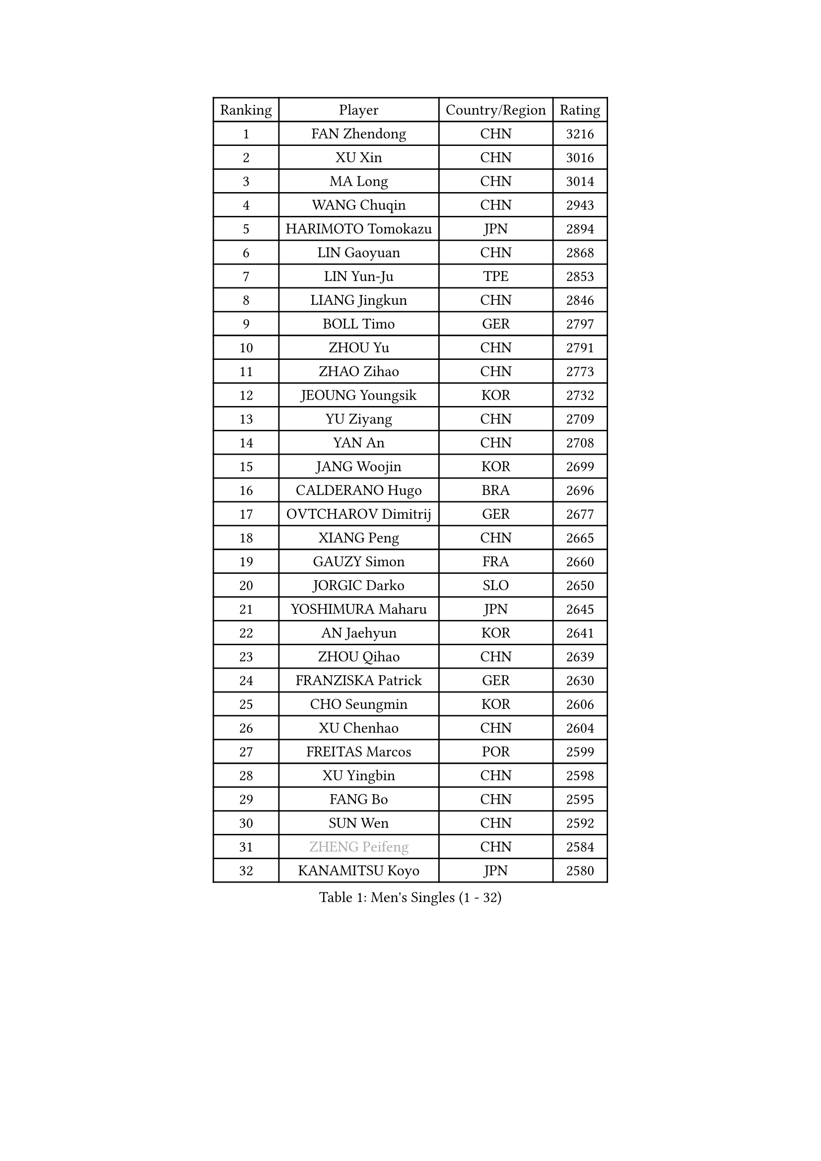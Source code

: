 
#set text(font: ("Courier New", "NSimSun"))
#figure(
  caption: "Men's Singles (1 - 32)",
    table(
      columns: 4,
      [Ranking], [Player], [Country/Region], [Rating],
      [1], [FAN Zhendong], [CHN], [3216],
      [2], [XU Xin], [CHN], [3016],
      [3], [MA Long], [CHN], [3014],
      [4], [WANG Chuqin], [CHN], [2943],
      [5], [HARIMOTO Tomokazu], [JPN], [2894],
      [6], [LIN Gaoyuan], [CHN], [2868],
      [7], [LIN Yun-Ju], [TPE], [2853],
      [8], [LIANG Jingkun], [CHN], [2846],
      [9], [BOLL Timo], [GER], [2797],
      [10], [ZHOU Yu], [CHN], [2791],
      [11], [ZHAO Zihao], [CHN], [2773],
      [12], [JEOUNG Youngsik], [KOR], [2732],
      [13], [YU Ziyang], [CHN], [2709],
      [14], [YAN An], [CHN], [2708],
      [15], [JANG Woojin], [KOR], [2699],
      [16], [CALDERANO Hugo], [BRA], [2696],
      [17], [OVTCHAROV Dimitrij], [GER], [2677],
      [18], [XIANG Peng], [CHN], [2665],
      [19], [GAUZY Simon], [FRA], [2660],
      [20], [JORGIC Darko], [SLO], [2650],
      [21], [YOSHIMURA Maharu], [JPN], [2645],
      [22], [AN Jaehyun], [KOR], [2641],
      [23], [ZHOU Qihao], [CHN], [2639],
      [24], [FRANZISKA Patrick], [GER], [2630],
      [25], [CHO Seungmin], [KOR], [2606],
      [26], [XU Chenhao], [CHN], [2604],
      [27], [FREITAS Marcos], [POR], [2599],
      [28], [XU Yingbin], [CHN], [2598],
      [29], [FANG Bo], [CHN], [2595],
      [30], [SUN Wen], [CHN], [2592],
      [31], [#text(gray, "ZHENG Peifeng")], [CHN], [2584],
      [32], [KANAMITSU Koyo], [JPN], [2580],
    )
  )#pagebreak()

#set text(font: ("Courier New", "NSimSun"))
#figure(
  caption: "Men's Singles (33 - 64)",
    table(
      columns: 4,
      [Ranking], [Player], [Country/Region], [Rating],
      [33], [LEBESSON Emmanuel], [FRA], [2579],
      [34], [UDA Yukiya], [JPN], [2578],
      [35], [LIU Dingshuo], [CHN], [2575],
      [36], [CHEN Chien-An], [TPE], [2575],
      [37], [MIZUTANI Jun], [JPN], [2572],
      [38], [NIWA Koki], [JPN], [2571],
      [39], [PITCHFORD Liam], [ENG], [2567],
      [40], [#text(gray, "MA Te")], [CHN], [2563],
      [41], [XU Haidong], [CHN], [2560],
      [42], [CHUANG Chih-Yuan], [TPE], [2558],
      [43], [XUE Fei], [CHN], [2558],
      [44], [PERSSON Jon], [SWE], [2553],
      [45], [#text(gray, "OSHIMA Yuya")], [JPN], [2551],
      [46], [MORIZONO Masataka], [JPN], [2545],
      [47], [FILUS Ruwen], [GER], [2545],
      [48], [OIKAWA Mizuki], [JPN], [2545],
      [49], [JIN Takuya], [JPN], [2543],
      [50], [ZHOU Kai], [CHN], [2533],
      [51], [#text(gray, "ZHU Linfeng")], [CHN], [2530],
      [52], [HIRANO Yuki], [JPN], [2529],
      [53], [WALTHER Ricardo], [GER], [2528],
      [54], [LEE Sang Su], [KOR], [2526],
      [55], [KARLSSON Kristian], [SWE], [2526],
      [56], [PUCAR Tomislav], [CRO], [2525],
      [57], [SHIBAEV Alexander], [RUS], [2517],
      [58], [FALCK Mattias], [SWE], [2512],
      [59], [WONG Chun Ting], [HKG], [2508],
      [60], [AKKUZU Can], [FRA], [2501],
      [61], [SAMSONOV Vladimir], [BLR], [2499],
      [62], [WEI Shihao], [CHN], [2497],
      [63], [WANG Eugene], [CAN], [2494],
      [64], [JHA Kanak], [USA], [2493],
    )
  )#pagebreak()

#set text(font: ("Courier New", "NSimSun"))
#figure(
  caption: "Men's Singles (65 - 96)",
    table(
      columns: 4,
      [Ranking], [Player], [Country/Region], [Rating],
      [65], [GNANASEKARAN Sathiyan], [IND], [2483],
      [66], [GROTH Jonathan], [DEN], [2479],
      [67], [GIONIS Panagiotis], [GRE], [2479],
      [68], [QIU Dang], [GER], [2474],
      [69], [ZHAI Yujia], [DEN], [2473],
      [70], [NIU Guankai], [CHN], [2464],
      [71], [KALLBERG Anton], [SWE], [2463],
      [72], [#text(gray, "GERELL Par")], [SWE], [2462],
      [73], [DYJAS Jakub], [POL], [2461],
      [74], [PARK Ganghyeon], [KOR], [2459],
      [75], [DUDA Benedikt], [GER], [2459],
      [76], [ARUNA Quadri], [NGR], [2459],
      [77], [APOLONIA Tiago], [POR], [2459],
      [78], [MOREGARD Truls], [SWE], [2458],
      [79], [#text(gray, "TAKAKIWA Taku")], [JPN], [2457],
      [80], [UEDA Jin], [JPN], [2453],
      [81], [LIM Jonghoon], [KOR], [2449],
      [82], [DESAI Harmeet], [IND], [2445],
      [83], [GARDOS Robert], [AUT], [2444],
      [84], [#text(gray, "MATSUDAIRA Kenta")], [JPN], [2443],
      [85], [LIU Yebo], [CHN], [2441],
      [86], [TOGAMI Shunsuke], [JPN], [2441],
      [87], [#text(gray, "WANG Zengyi")], [POL], [2439],
      [88], [#text(gray, "NORDBERG Hampus")], [SWE], [2439],
      [89], [GACINA Andrej], [CRO], [2437],
      [90], [HWANG Minha], [KOR], [2434],
      [91], [#text(gray, "LUNDQVIST Jens")], [SWE], [2423],
      [92], [YOSHIMURA Kazuhiro], [JPN], [2420],
      [93], [TSUBOI Gustavo], [BRA], [2420],
      [94], [TANAKA Yuta], [JPN], [2419],
      [95], [CHO Daeseong], [KOR], [2418],
      [96], [#text(gray, "KIM Minseok")], [KOR], [2414],
    )
  )#pagebreak()

#set text(font: ("Courier New", "NSimSun"))
#figure(
  caption: "Men's Singles (97 - 128)",
    table(
      columns: 4,
      [Ranking], [Player], [Country/Region], [Rating],
      [97], [YOSHIDA Masaki], [JPN], [2410],
      [98], [STEGER Bastian], [GER], [2410],
      [99], [SAI Linwei], [CHN], [2403],
      [100], [DRINKHALL Paul], [ENG], [2402],
      [101], [MURAMATSU Yuto], [JPN], [2400],
      [102], [ANTHONY Amalraj], [IND], [2400],
      [103], [FLORE Tristan], [FRA], [2398],
      [104], [TOKIC Bojan], [SLO], [2397],
      [105], [AN Ji Song], [PRK], [2396],
      [106], [KOU Lei], [UKR], [2393],
      [107], [BRODD Viktor], [SWE], [2390],
      [108], [MATSUDAIRA Kenji], [JPN], [2389],
      [109], [#text(gray, "ARINOBU Taimu")], [JPN], [2386],
      [110], [WANG Yang], [SVK], [2386],
      [111], [ANGLES Enzo], [FRA], [2384],
      [112], [PARK Chan-Hyeok], [KOR], [2383],
      [113], [ORT Kilian], [GER], [2382],
      [114], [MENGEL Steffen], [GER], [2377],
      [115], [CARVALHO Diogo], [POR], [2376],
      [116], [#text(gray, "SEO Hyundeok")], [KOR], [2376],
      [117], [SIRUCEK Pavel], [CZE], [2375],
      [118], [MAJOROS Bence], [HUN], [2375],
      [119], [ACHANTA Sharath Kamal], [IND], [2374],
      [120], [WU Jiaji], [DOM], [2373],
      [121], [SKACHKOV Kirill], [RUS], [2373],
      [122], [WANG Wei], [ESP], [2372],
      [123], [#text(gray, "ZHAO Zhaoyan")], [CHN], [2368],
      [124], [ISHIY Vitor], [BRA], [2365],
      [125], [BADOWSKI Marek], [POL], [2365],
      [126], [SIPOS Rares], [ROU], [2365],
      [127], [KIZUKURI Yuto], [JPN], [2364],
      [128], [IONESCU Ovidiu], [ROU], [2362],
    )
  )